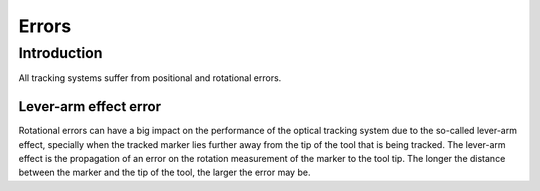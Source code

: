 .. _Errors:

Errors
======

Introduction
------------
All tracking systems suffer from positional and rotational errors. 
  
Lever-arm effect error
^^^^^^^^^^^^^^^^^^^^^^
Rotational errors can have a big impact on the performance of the optical tracking system due to the so-called lever-arm effect, specially when the tracked marker lies further away from the tip of the tool that is being tracked. The lever-arm effect is the propagation of an error on the rotation measurement of the marker to the tool tip. The longer the distance between the marker and the tip of the tool, the larger the error may be.


